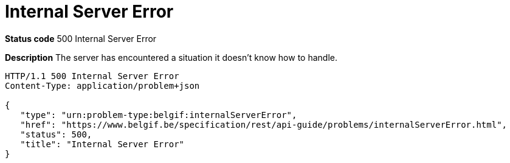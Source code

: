 = Internal Server Error
:nofooter:

*Status code* 500 Internal Server Error

*Description* The server has encountered a situation it doesn't know how to handle.

```
HTTP/1.1 500 Internal Server Error
Content-Type: application/problem+json

{
   "type": "urn:problem-type:belgif:internalServerError",
   "href": "https://www.belgif.be/specification/rest/api-guide/problems/internalServerError.html",
   "status": 500,
   "title": "Internal Server Error"
}
```
